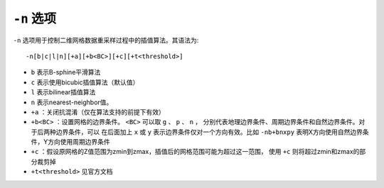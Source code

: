 ``-n`` 选项
===========

``-n`` 选项用于控制二维网格数据重采样过程中的插值算法。其语法为::

    -n[b|c|l|n][+a][+b<BC>][+c][+t<threshold>]

- ``b`` 表示B-sphine平滑算法
- ``c`` 表示使用bicubic插值算法（默认值）
- ``l`` 表示bilinear插值算法
- ``n``  表示nearest-neighbor值。

- ``+a`` ：关闭抗混淆（仅在算法支持的前提下有效）
- ``+b<BC>`` ：设置网格的边界条件。 ``<BC>`` 可以取 ``g`` 、 ``p`` 、 ``n`` ，
  分别代表地理边界条件、周期边界条件和自然边界条件。对于后两种边界条件，可以
  在后面加上 ``x`` 或 ``y`` 表示边界条件仅对一个方向有效。比如 ``-nb+bnxpy``
  表明X方向使用自然边界条件，Y方向使用周期边界条件
- ``+c`` ：假设原网格的Z值范围为zmin到zmax，插值后的网格范围可能为超过这一范围，
  使用 ``+c`` 则将超过zmin和zmax的部分裁剪掉
- ``+t<threshold>`` 见官方文档
